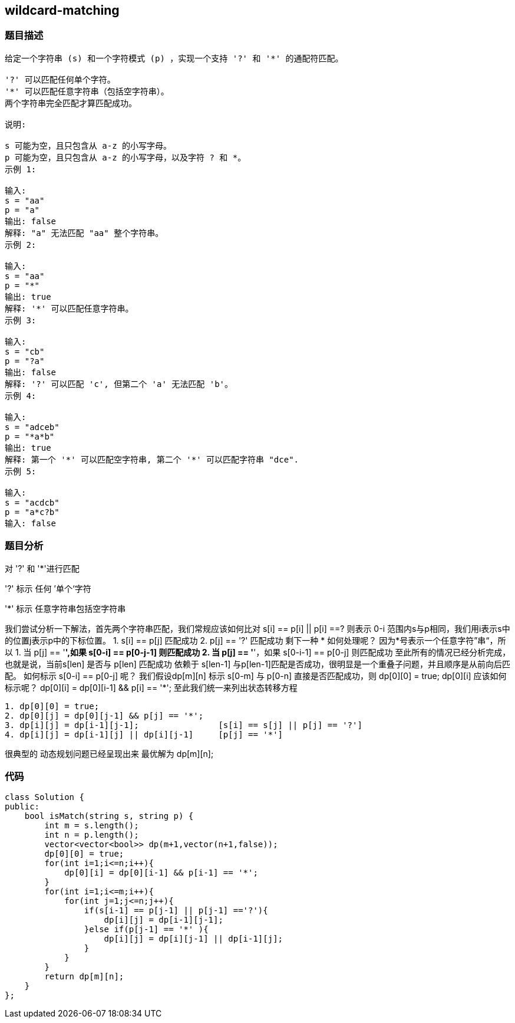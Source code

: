 == wildcard-matching
=== 题目描述
----
给定一个字符串 (s) 和一个字符模式 (p) ，实现一个支持 '?' 和 '*' 的通配符匹配。

'?' 可以匹配任何单个字符。
'*' 可以匹配任意字符串（包括空字符串）。
两个字符串完全匹配才算匹配成功。

说明:

s 可能为空，且只包含从 a-z 的小写字母。
p 可能为空，且只包含从 a-z 的小写字母，以及字符 ? 和 *。
示例 1:

输入:
s = "aa"
p = "a"
输出: false
解释: "a" 无法匹配 "aa" 整个字符串。
示例 2:

输入:
s = "aa"
p = "*"
输出: true
解释: '*' 可以匹配任意字符串。
示例 3:

输入:
s = "cb"
p = "?a"
输出: false
解释: '?' 可以匹配 'c', 但第二个 'a' 无法匹配 'b'。
示例 4:

输入:
s = "adceb"
p = "*a*b"
输出: true
解释: 第一个 '*' 可以匹配空字符串, 第二个 '*' 可以匹配字符串 "dce".
示例 5:

输入:
s = "acdcb"
p = "a*c?b"
输入: false

----
=== 题目分析
对 '?' 和 '*'进行匹配
====
'?' 标示 任何 ’单个‘字符

'*' 标示 任意字符串包括空字符串
====
我们尝试分析一下解法，首先两个字符串匹配，我们常规应该如何比对 s[i] == p[i]  || p[i] ==? 则表示 0-i 范围内s与p相同，我们用i表示s中的位置j表示p中的下标位置。
1. s[i] == p[j] 匹配成功
2. p[j] == '?'  匹配成功
剩下一种 * 如何处理呢？
因为*号表示一个任意字符”串“，所以
1. 当 p[j] == '*',如果 s[0-i] == p[0-j-1] 则匹配成功
2. 当 p[j] == '*'，如果 s[0-i-1] == p[0-j] 则匹配成功
至此所有的情况已经分析完成，也就是说，当前s[len] 是否与 p[len] 匹配成功 依赖于 s[len-1] 与p[len-1]匹配是否成功，很明显是一个重叠子问题，并且顺序是从前向后匹配。
如何标示 s[0-i] == p[0-j] 呢？
我们假设dp[m][n] 标示 s[0-m] 与 p[0-n] 直接是否匹配成功，则
dp[0][0] = true;
dp[0][i] 应该如何标示呢？  dp[0][i] = dp[0][i-1] && p[i] == '*';
至此我们统一来列出状态转移方程
----
1. dp[0][0] = true;
2. dp[0][j] = dp[0][j-1] && p[j] == '*';
3. dp[i][j] = dp[i-1][j-1];                [s[i] == s[j] || p[j] == '?']
4. dp[i][j] = dp[i-1][j] || dp[i][j-1]     [p[j] == '*']
----
很典型的 动态规划问题已经呈现出来
最优解为 dp[m][n];

=== 代码
----
class Solution {
public:
    bool isMatch(string s, string p) {
        int m = s.length();
        int n = p.length();
        vector<vector<bool>> dp(m+1,vector(n+1,false));
        dp[0][0] = true;
        for(int i=1;i<=n;i++){
            dp[0][i] = dp[0][i-1] && p[i-1] == '*';
        }
        for(int i=1;i<=m;i++){
            for(int j=1;j<=n;j++){
                if(s[i-1] == p[j-1] || p[j-1] =='?'){
                    dp[i][j] = dp[i-1][j-1];
                }else if(p[j-1] == '*' ){
                    dp[i][j] = dp[i][j-1] || dp[i-1][j];
                }
            }
        }
        return dp[m][n];
    }
};
----
